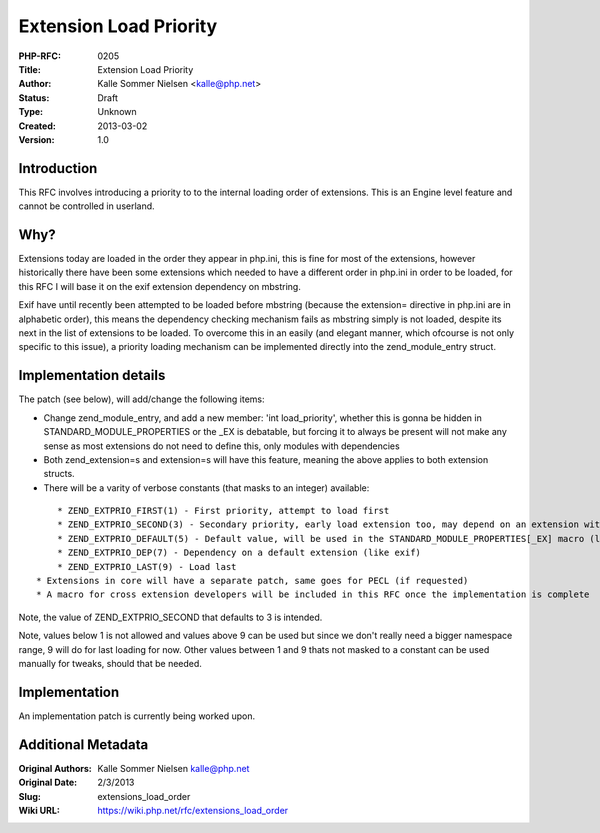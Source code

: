 Extension Load Priority
=======================

:PHP-RFC: 0205
:Title: Extension Load Priority
:Author: Kalle Sommer Nielsen <kalle@php.net>
:Status: Draft
:Type: Unknown
:Created: 2013-03-02
:Version: 1.0

Introduction
------------

This RFC involves introducing a priority to to the internal loading
order of extensions. This is an Engine level feature and cannot be
controlled in userland.

Why?
----

Extensions today are loaded in the order they appear in php.ini, this is
fine for most of the extensions, however historically there have been
some extensions which needed to have a different order in php.ini in
order to be loaded, for this RFC I will base it on the exif extension
dependency on mbstring.

Exif have until recently been attempted to be loaded before mbstring
(because the extension= directive in php.ini are in alphabetic order),
this means the dependency checking mechanism fails as mbstring simply is
not loaded, despite its next in the list of extensions to be loaded. To
overcome this in an easily (and elegant manner, which ofcourse is not
only specific to this issue), a priority loading mechanism can be
implemented directly into the zend_module_entry struct.

Implementation details
----------------------

The patch (see below), will add/change the following items:

-  Change zend_module_entry, and add a new member: 'int load_priority',
   whether this is gonna be hidden in STANDARD_MODULE_PROPERTIES or the
   \_EX is debatable, but forcing it to always be present will not make
   any sense as most extensions do not need to define this, only modules
   with dependencies
-  Both zend_extension=s and extension=s will have this feature, meaning
   the above applies to both extension structs.
-  There will be a varity of verbose constants (that masks to an
   integer) available:

::

       * ZEND_EXTPRIO_FIRST(1) - First priority, attempt to load first
       * ZEND_EXTPRIO_SECOND(3) - Secondary priority, early load extension too, may depend on an extension with 'first' priority
       * ZEND_EXTPRIO_DEFAULT(5) - Default value, will be used in the STANDARD_MODULE_PROPERTIES[_EX] macro (like mbstring)
       * ZEND_EXTPRIO_DEP(7) - Dependency on a default extension (like exif)
       * ZEND_EXTPRIO_LAST(9) - Load last
   * Extensions in core will have a separate patch, same goes for PECL (if requested)
   * A macro for cross extension developers will be included in this RFC once the implementation is complete

Note, the value of ZEND_EXTPRIO_SECOND that defaults to 3 is intended.

Note, values below 1 is not allowed and values above 9 can be used but
since we don't really need a bigger namespace range, 9 will do for last
loading for now. Other values between 1 and 9 thats not masked to a
constant can be used manually for tweaks, should that be needed.

Implementation
--------------

An implementation patch is currently being worked upon.

Additional Metadata
-------------------

:Original Authors: Kalle Sommer Nielsen kalle@php.net
:Original Date: 2/3/2013
:Slug: extensions_load_order
:Wiki URL: https://wiki.php.net/rfc/extensions_load_order

